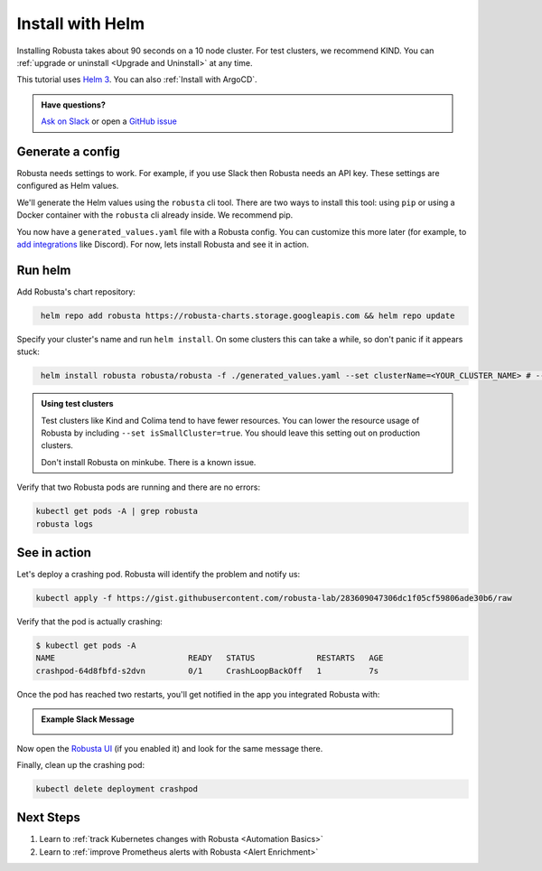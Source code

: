 Install with Helm
##################

Installing Robusta takes about 90 seconds on a 10 node cluster. For test clusters, we recommend KIND. You can :ref:`upgrade or uninstall <Upgrade and Uninstall>` at any time.

This tutorial uses `Helm 3 <https://helm.sh/docs/intro/install/>`_. You can also :ref:`Install with ArgoCD`.

.. admonition:: Have questions?

    `Ask on Slack <https://bit.ly/robusta-slack>`_ or open a `GitHub issue <https://github.com/robusta-dev/robusta/issues/new?assignees=&labels=&template=other.md&title=Installation%20Question>`_

Generate a config
-----------------------------------

Robusta needs settings to work. For example, if you use Slack then Robusta needs an API key. These settings are configured as Helm values.

We'll generate the Helm values using the ``robusta`` cli tool. There are two ways to install this tool: using ``pip`` or using a Docker container with the ``robusta`` cli already inside. We recommend pip.

.. tab-set::

    .. tab-item:: pip
        :name: pip-cli-tab

        Install the ``robusta`` cli tool with ``pip``:

        .. code-block:: bash
            :name: cb-pip-install

            pip install -U robusta-cli --no-cache

        Run the ``robusta`` cli tool to generate a Helm values file:

        .. code-block:: bash
           :name: cb-robusta-gen-config

            robusta gen-config

        .. admonition:: System Requirements
            :class: warning

            Python 3.7 or higher is required.

            On systems with both Python 2 and Python 3, make sure you run ``pip3``

            You also must have Python's script directory in your PATH. When this is not the case, errors like ``command not found: robusta`` occur. See :ref:`Common Errors` to fix this.

    .. tab-item:: docker
        :name: docker-cli-tab

        Download the robusta script and grant execute permissions:

        .. code-block:: bash
            :name: cb-docker-cli-download

            curl -fsSL -o robusta https://docs.robusta.dev/master/_static/robusta
            chmod +x robusta

        Run the ``robusta`` cli tool to generate a Helm values file:

        .. code-block:: bash
            :name: cb-docker-cli-example

            ./robusta gen-config

        .. admonition:: System Requirements
            :class: warning

            A Docker daemon and bash are required.

            On Windows you can use bash inside `WSL <https://docs.microsoft.com/en-us/windows/wsl/install>`_.

You now have a ``generated_values.yaml`` file with a Robusta config. You can customize this more later (for example, to `add integrations <https://docs.robusta.dev/master/automation/sinks/index.html>`_ like Discord). For now, lets install Robusta and see it in action.

Run helm
------------------------------

Add Robusta's chart repository:

.. code-block:: bash
   :name: cb-helm-repo-add-update-robusta

    helm repo add robusta https://robusta-charts.storage.googleapis.com && helm repo update

Specify your cluster's name and run ``helm install``. On some clusters this can take a while, so don't panic if it appears stuck:

.. code-block:: bash
   :name: cb-helm-install-only-robusta

    helm install robusta robusta/robusta -f ./generated_values.yaml --set clusterName=<YOUR_CLUSTER_NAME> # --set isSmallCluster=true

.. admonition:: Using test clusters
    :class: important

    Test clusters like Kind and Colima tend to have fewer resources. You can lower the resource usage of Robusta by including ``--set isSmallCluster=true``. You should leave this setting out on production clusters.

    Don't install Robusta on minkube. There is a known issue.

Verify that two Robusta pods are running and there are no errors:

.. code-block:: bash
    :name: cb-get-pods-robusta-logs

    kubectl get pods -A | grep robusta
    robusta logs

See in action
------------------------------

Let's deploy a crashing pod. Robusta will identify the problem and notify us:

.. code-block:: bash
   :name: cb-apply-crashpod

   kubectl apply -f https://gist.githubusercontent.com/robusta-lab/283609047306dc1f05cf59806ade30b6/raw

Verify that the pod is actually crashing:

.. code-block:: bash
   :name: cb-verify-crash-pod-crashing

   $ kubectl get pods -A
   NAME                            READY   STATUS             RESTARTS   AGE
   crashpod-64d8fbfd-s2dvn         0/1     CrashLoopBackOff   1          7s

Once the pod has reached two restarts, you'll get notified in the app you integrated Robusta with:

.. admonition:: Example Slack Message

    .. image:: /images/crash-report.png


Now open the `Robusta UI <https://platform.robusta.dev/>`_ (if you enabled it) and look for the same message there.

Finally, clean up the crashing pod:

.. code-block:: bash
   :name: cb-delete-crashpod

   kubectl delete deployment crashpod


Next Steps
---------------------------------

1. Learn to :ref:`track Kubernetes changes with Robusta <Automation Basics>`
2. Learn to :ref:`improve Prometheus alerts with Robusta <Alert Enrichment>`
